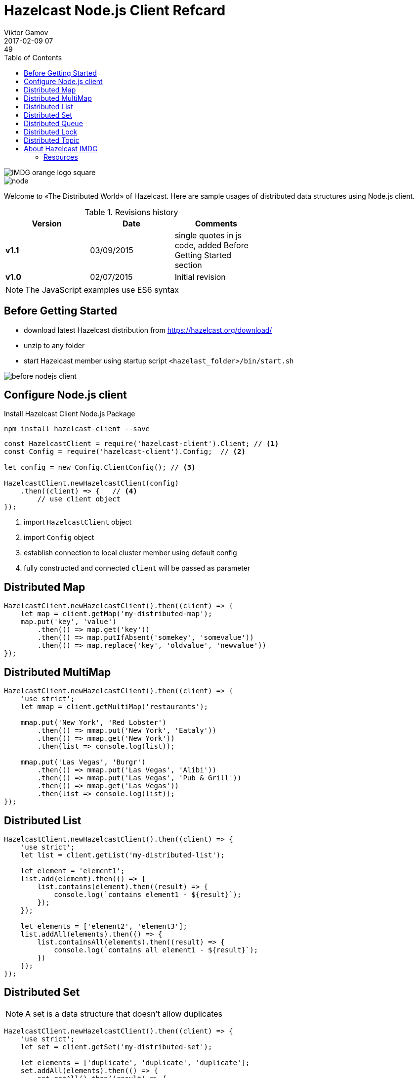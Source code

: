 = Hazelcast Node.js Client Refcard
Viktor Gamov
2017-02-09 07:49
:imagesdir: ../images
:icons:
:keywords:
:toc:
ifndef::awestruct[]
:awestruct-layout: post
:awestruct-tags: []
:idprefix:
:idseparator: -
endif::awestruct[]

image::IMDG_orange_logo_square.png[align="center"]
image::node.png[align="center"]

Welcome to «The Distributed World» of Hazelcast. 
Here are sample usages of distributed data structures using Node.js client.

.Revisions history
[width="60%",cols="",options="header"]
|===
|Version    |Date   | Comments
|*v1.1*     |03/09/2015 | single quotes in js code, added Before Getting Started section
|*v1.0*     |02/07/2015 | Initial revision
|===

NOTE: The JavaScript examples use ES6 syntax

== Before Getting Started

* download latest Hazelcast distribution from https://hazelcast.org/download/ 
* unzip to any folder
* start Hazelcast member using startup script `<hazelast_folder>/bin/start.sh`

image::before_nodejs_client.gif[]

== Configure Node.js client

.Install Hazelcast Client Node.js Package
----
npm install hazelcast-client --save
----

[source,javascript]
----
const HazelcastClient = require('hazelcast-client').Client; // <1>
const Config = require('hazelcast-client').Config;  // <2>

let config = new Config.ClientConfig(); // <3>

HazelcastClient.newHazelcastClient(config)
    .then((client) => {   // <4>
        // use client object
});
----
<1> import `HazelcastClient` object
<2> import `Config` object
<3> establish connection to local cluster member using default config
<4>  fully constructed and connected `client` will be passed as parameter 

== Distributed Map

[source,javascript]
----
HazelcastClient.newHazelcastClient().then((client) => {
    let map = client.getMap('my-distributed-map');
    map.put('key', 'value')
        .then(() => map.get('key'))
        .then(() => map.putIfAbsent('somekey', 'somevalue'))
        .then(() => map.replace('key', 'oldvalue', 'newvalue'))
});
----

== Distributed MultiMap

[source,javascript]
----
HazelcastClient.newHazelcastClient().then((client) => {
    'use strict';
    let mmap = client.getMultiMap('restaurants');

    mmap.put('New York', 'Red Lobster')
        .then(() => mmap.put('New York', 'Eataly'))
        .then(() => mmap.get('New York'))
        .then(list => console.log(list));

    mmap.put('Las Vegas', 'Burgr')
        .then(() => mmap.put('Las Vegas', 'Alibi'))
        .then(() => mmap.put('Las Vegas', 'Pub & Grill'))
        .then(() => mmap.get('Las Vegas'))
        .then(list => console.log(list));
});
----

== Distributed List

[source,javascript]
----
HazelcastClient.newHazelcastClient().then((client) => {
    'use strict';
    let list = client.getList('my-distributed-list');

    let element = 'element1';
    list.add(element).then(() => {
        list.contains(element).then((result) => {
            console.log(`contains element1 - ${result}`);
        });
    });

    let elements = ['element2', 'element3'];
    list.addAll(elements).then(() => {
        list.containsAll(elements).then((result) => {
            console.log(`contains all element1 - ${result}`);
        })
    });
});
----

== Distributed Set

NOTE: A set is a data structure that doesn't allow duplicates

[source,javascript]
----
HazelcastClient.newHazelcastClient().then((client) => {
    'use strict';
    let set = client.getSet('my-distributed-set');

    let elements = ['duplicate', 'duplicate', 'duplicate'];
    set.addAll(elements).then(() => {
        set.getAll().then((result) => {
            //look, ma, no duplicates
            console.log(result);
        })
    });
});
----

== Distributed Queue

[source,javascript]
----
HazelcastClient.newHazelcastClient().then((client) => {
    let queue = client.getQueue('my-distributed-queue');

    queue.offer('item');
    queue.poll().then(item => console.log(item));

    queue.offer('anotheritem', 500);
    queue.poll(5000).then(item => console.log(item));

    queue.offer('yetanotheritem');
    queue.take().then(item => console.log(item));

});
----

== Distributed Lock

[source,javascript]
----
HazelcastClient.newHazelcastClient().then((client) => {
    let lock = client.getLock('my-distributed-lock');

    lock.lock().then(() => {
        // do something
    });

    lock.unlock();
});
----

== Distributed Topic

[source,javascript]
----
HazelcastClient.newHazelcastClient().then((client) => {
    let topic = client.getReliableTopic('my-distributed-topic');
    
    topic.addMessageListener((msg) => {
        console.log(msg.messageObject);
    });
    topic.publish('hello from distributed world');
});
----

== About Hazelcast IMDG

Hazelcast is an open-source in-memory data grid providing Java developers with an easy-to-use and powerful solution for creating highly available and scalable applications. 
Hazelcast can be used in the areas like clustering, in-memory NoSQL, application scaling, database caching.

=== Resources

- Getting Started with Node.js client: http://blog.hazelcast.com/getting-started-with-hazelcast-and-node-js-2/
- Docs: http://hazelcast.github.io/hazelcast-nodejs-client/api/0.6/docs/
- Download Hazelcast: http://hazelcast.org/download
- Download Node.js client from NPM: https://www.npmjs.com/package/hazelcast-client 
- Stack Overflow: http://stackoverfow.com/questions/tagged/hazelcast
- Blog: http://blog.hazelcast.com
- Use Cases: http://hazelcast.org/use-cases 
- Professional Support: http://hazelcast.com/support
